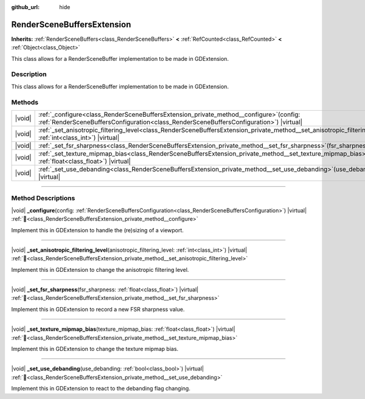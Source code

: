 :github_url: hide

.. DO NOT EDIT THIS FILE!!!
.. Generated automatically from Godot engine sources.
.. Generator: https://github.com/godotengine/godot/tree/master/doc/tools/make_rst.py.
.. XML source: https://github.com/godotengine/godot/tree/master/doc/classes/RenderSceneBuffersExtension.xml.

.. _class_RenderSceneBuffersExtension:

RenderSceneBuffersExtension
===========================

**Inherits:** :ref:`RenderSceneBuffers<class_RenderSceneBuffers>` **<** :ref:`RefCounted<class_RefCounted>` **<** :ref:`Object<class_Object>`

This class allows for a RenderSceneBuffer implementation to be made in GDExtension.

.. rst-class:: classref-introduction-group

Description
-----------

This class allows for a RenderSceneBuffer implementation to be made in GDExtension.

.. rst-class:: classref-reftable-group

Methods
-------

.. table::
   :widths: auto

   +--------+-------------------------------------------------------------------------------------------------------------------------------------------------------------------------------------------------+
   | |void| | :ref:`_configure<class_RenderSceneBuffersExtension_private_method__configure>`\ (\ config\: :ref:`RenderSceneBuffersConfiguration<class_RenderSceneBuffersConfiguration>`\ ) |virtual|          |
   +--------+-------------------------------------------------------------------------------------------------------------------------------------------------------------------------------------------------+
   | |void| | :ref:`_set_anisotropic_filtering_level<class_RenderSceneBuffersExtension_private_method__set_anisotropic_filtering_level>`\ (\ anisotropic_filtering_level\: :ref:`int<class_int>`\ ) |virtual| |
   +--------+-------------------------------------------------------------------------------------------------------------------------------------------------------------------------------------------------+
   | |void| | :ref:`_set_fsr_sharpness<class_RenderSceneBuffersExtension_private_method__set_fsr_sharpness>`\ (\ fsr_sharpness\: :ref:`float<class_float>`\ ) |virtual|                                       |
   +--------+-------------------------------------------------------------------------------------------------------------------------------------------------------------------------------------------------+
   | |void| | :ref:`_set_texture_mipmap_bias<class_RenderSceneBuffersExtension_private_method__set_texture_mipmap_bias>`\ (\ texture_mipmap_bias\: :ref:`float<class_float>`\ ) |virtual|                     |
   +--------+-------------------------------------------------------------------------------------------------------------------------------------------------------------------------------------------------+
   | |void| | :ref:`_set_use_debanding<class_RenderSceneBuffersExtension_private_method__set_use_debanding>`\ (\ use_debanding\: :ref:`bool<class_bool>`\ ) |virtual|                                         |
   +--------+-------------------------------------------------------------------------------------------------------------------------------------------------------------------------------------------------+

.. rst-class:: classref-section-separator

----

.. rst-class:: classref-descriptions-group

Method Descriptions
-------------------

.. _class_RenderSceneBuffersExtension_private_method__configure:

.. rst-class:: classref-method

|void| **_configure**\ (\ config\: :ref:`RenderSceneBuffersConfiguration<class_RenderSceneBuffersConfiguration>`\ ) |virtual| :ref:`🔗<class_RenderSceneBuffersExtension_private_method__configure>`

Implement this in GDExtension to handle the (re)sizing of a viewport.

.. rst-class:: classref-item-separator

----

.. _class_RenderSceneBuffersExtension_private_method__set_anisotropic_filtering_level:

.. rst-class:: classref-method

|void| **_set_anisotropic_filtering_level**\ (\ anisotropic_filtering_level\: :ref:`int<class_int>`\ ) |virtual| :ref:`🔗<class_RenderSceneBuffersExtension_private_method__set_anisotropic_filtering_level>`

Implement this in GDExtension to change the anisotropic filtering level.

.. rst-class:: classref-item-separator

----

.. _class_RenderSceneBuffersExtension_private_method__set_fsr_sharpness:

.. rst-class:: classref-method

|void| **_set_fsr_sharpness**\ (\ fsr_sharpness\: :ref:`float<class_float>`\ ) |virtual| :ref:`🔗<class_RenderSceneBuffersExtension_private_method__set_fsr_sharpness>`

Implement this in GDExtension to record a new FSR sharpness value.

.. rst-class:: classref-item-separator

----

.. _class_RenderSceneBuffersExtension_private_method__set_texture_mipmap_bias:

.. rst-class:: classref-method

|void| **_set_texture_mipmap_bias**\ (\ texture_mipmap_bias\: :ref:`float<class_float>`\ ) |virtual| :ref:`🔗<class_RenderSceneBuffersExtension_private_method__set_texture_mipmap_bias>`

Implement this in GDExtension to change the texture mipmap bias.

.. rst-class:: classref-item-separator

----

.. _class_RenderSceneBuffersExtension_private_method__set_use_debanding:

.. rst-class:: classref-method

|void| **_set_use_debanding**\ (\ use_debanding\: :ref:`bool<class_bool>`\ ) |virtual| :ref:`🔗<class_RenderSceneBuffersExtension_private_method__set_use_debanding>`

Implement this in GDExtension to react to the debanding flag changing.

.. |virtual| replace:: :abbr:`virtual (This method should typically be overridden by the user to have any effect.)`
.. |required| replace:: :abbr:`required (This method is required to be overridden when extending its base class.)`
.. |const| replace:: :abbr:`const (This method has no side effects. It doesn't modify any of the instance's member variables.)`
.. |vararg| replace:: :abbr:`vararg (This method accepts any number of arguments after the ones described here.)`
.. |constructor| replace:: :abbr:`constructor (This method is used to construct a type.)`
.. |static| replace:: :abbr:`static (This method doesn't need an instance to be called, so it can be called directly using the class name.)`
.. |operator| replace:: :abbr:`operator (This method describes a valid operator to use with this type as left-hand operand.)`
.. |bitfield| replace:: :abbr:`BitField (This value is an integer composed as a bitmask of the following flags.)`
.. |void| replace:: :abbr:`void (No return value.)`
